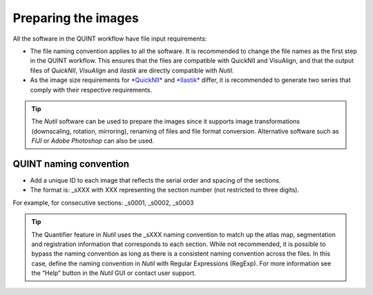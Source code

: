 **Preparing the images**
==========================

All the software in the QUINT workflow have file input requirements:

* The file naming convention applies to all the software. It is recommended to change the file names as the first step in the QUINT workflow. This ensures that the files are compatible with QuickNII and VisuAlign, and that the output files of *QuickNII*, *VisuAlign* and *ilastik* are directly compatible with *Nutil*. 
* As the image size requirements for `*QuickNII* <https://quicknii.readthedocs.io/en/latest/imageprepro.html>`_ and `*Ilastik* <https://quint-workflow.readthedocs.io/en/latest/Ilastik.html#preparing-images-for-ilastik>`_ differ, it is recommended to generate two series that comply with their respective requirements. 

.. tip::
   The *Nutil* software can be used to prepare the images since it supports image transformations (downscaling, rotation, mirroring), renaming of files and file format conversion. Alternative software such as *FIJI* or *Adobe Photoshop* can also be used.

**QUINT naming convention**
-------------------------------

* Add a unique ID to each image that reflects the serial order and spacing of the sections. 
* The format is: _sXXX with XXX representing the section number (not restricted to three digits). 

For example, for consecutive sections: _s0001, _s0002, _s0003

.. image:: images/NamingConvention.PNG

.. tip::
   The Quantifier feature in *Nutil* uses the _sXXX naming convention to match up the atlas map, segmentation and registration information that corresponds to each section. While not recommended, it is possible to bypass the naming convention as long as there is a consistent naming convention across the files. In this case, define the naming convention in *Nutil* with Regular Expressions (RegExp). For more information see the “Help” button in the *Nutil* GUI or contact user support.

